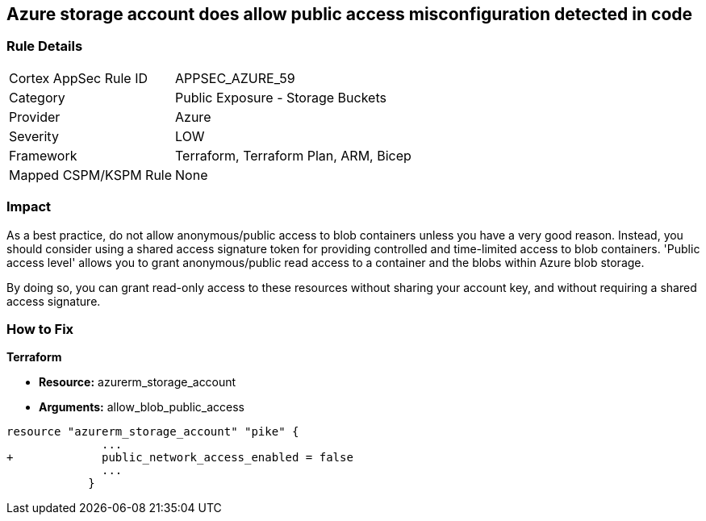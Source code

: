 == Azure storage account does allow public access misconfiguration detected in code
// Azure storage account allows public access


=== Rule Details

[cols="1,2"]
|===
|Cortex AppSec Rule ID |APPSEC_AZURE_59
|Category |Public Exposure - Storage Buckets
|Provider |Azure
|Severity |LOW
|Framework |Terraform, Terraform Plan, ARM, Bicep
|Mapped CSPM/KSPM Rule |None
|===
 



=== Impact
As a best practice, do not allow anonymous/public access to blob containers unless you have a very good reason.
Instead, you should consider using a shared access signature token for providing controlled and time-limited access to blob containers. 'Public access level' allows you to grant anonymous/public read access to a container and the blobs within Azure blob storage.

By doing so, you can grant read-only access to these resources without sharing your account key, and without requiring a shared access signature.

=== How to Fix


*Terraform* 


* *Resource:* azurerm_storage_account
* *Arguments:* allow_blob_public_access


[source,go]
----
resource "azurerm_storage_account" "pike" {
              ...
+             public_network_access_enabled = false
              ...
            }
----


